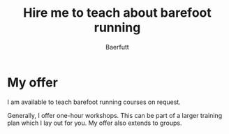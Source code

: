 #+TITLE: Hire me to teach about barefoot running
#+AUTHOR: Baerfutt
#+LANGUAGE: en

* My offer
I am available to teach barefoot running courses on request.

Generally, I offer one-hour workshops. This can be part of a larger training
plan which I lay out for you. My offer also extends to groups.

